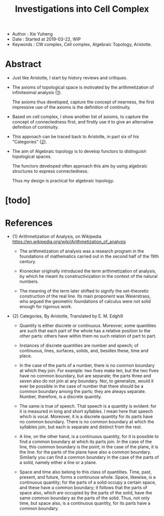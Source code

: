 #+html_head: <link rel="stylesheet" href="../css/org-page.css"/>
#+title: Investigations into Cell Complex

- Author : Xie Yuheng
- Date : Started at 2019-03-22, WIP
- Keywords : CW complex, Cell complex, Algebraic Topology, Aristotle.

* Abstract

  - Just like Aristotle, I start by history reviews and critiques.

  - The axioms of topological space is motivated by
    the arithmetization of infinitesimal analysis {[[arith-analysis][1]]}.

    The axioms thus developed, capture the concept of nearness,
    the first impressive use of the axioms is the definition of continuity.

  - Based on cell complex, I show another list of axioms,
    to capture the concept of connectedness first,
    and firstly use it to give an alternative definition of continuity.

  - This approach can be traced back to Aristotle,
    in part six of his "Categories" {[[Categories][2]]}.

  - The aim of Algebraic topology is to develop functors
    to distinguish topological spaces.

    The functors developed often approach this aim
    by using algebraic structures to express connectedness.

    Thus my design is practical for algebraic topology.

* [todo]

* References

  - <<arith-analysis>>
    {1} Arithmetization of Analysis, on Wikipedia
    https://en.wikipedia.org/wiki/Arithmetization_of_analysis

    - The arithmetization of analysis
      was a research program in the foundations of mathematics
      carried out in the second half of the 19th century.

    - Kronecker originally introduced the term
      arithmetization of analysis, by which he meant
      its constructivization in the context of the natural numbers.

    - The meaning of the term later shifted to signify
      the set-theoretic construction of the real line.
      Its main proponent was Weierstrass, who argued
      the geometric foundations of calculus
      were not solid enough for rigorous work.

  - <<Categories>>
    {2} Categories, By Aristotle, Translated by E. M. Edghill

    - Quantity is either discrete or continuous. Moreover, some quantities
      are such that each part of the whole has a relative position to the
      other parts: others have within them no such relation of part to part.

    - Instances of discrete quantities are number and speech;
      of continuous, lines, surfaces, solids,
      and, besides these, time and place.

    - In the case of the parts of a number, there is no common boundary
      at which they join. For example: two fives make ten, but the two fives
      have no common boundary, but are separate; the parts three and seven
      also do not join at any boundary. Nor, to generalize, would it ever
      be possible in the case of number that there should be a common boundary
      among the parts; they are always separate. Number, therefore, is a
      discrete quantity.

    - The same is true of speech. That speech is a quantity is evident:
      for it is measured in long and short syllables. I mean here that speech
      which is vocal. Moreover, it is a discrete quantity for its parts
      have no common boundary. There is no common boundary at which the
      syllables join, but each is separate and distinct from the rest.

    - A line, on the other hand, is a continuous quantity, for it is possible
      to find a common boundary at which its parts join. In the case of
      the line, this common boundary is the point; in the case of the plane,
      it is the line: for the parts of the plane have also a common boundary.
      Similarly you can find a common boundary in the case of the parts
      of a solid, namely either a line or a plane.

    - Space and time also belong to this class of quantities. Time, past,
      present, and future, forms a continuous whole. Space, likewise, is
      a continuous quantity; for the parts of a solid occupy a certain space,
      and these have a common boundary; it follows that the parts of space
      also, which are occupied by the parts of the solid, have the same
      common boundary as the parts of the solid. Thus, not only time, but
      space also, is a continuous quantity, for its parts have a common
      boundary.
